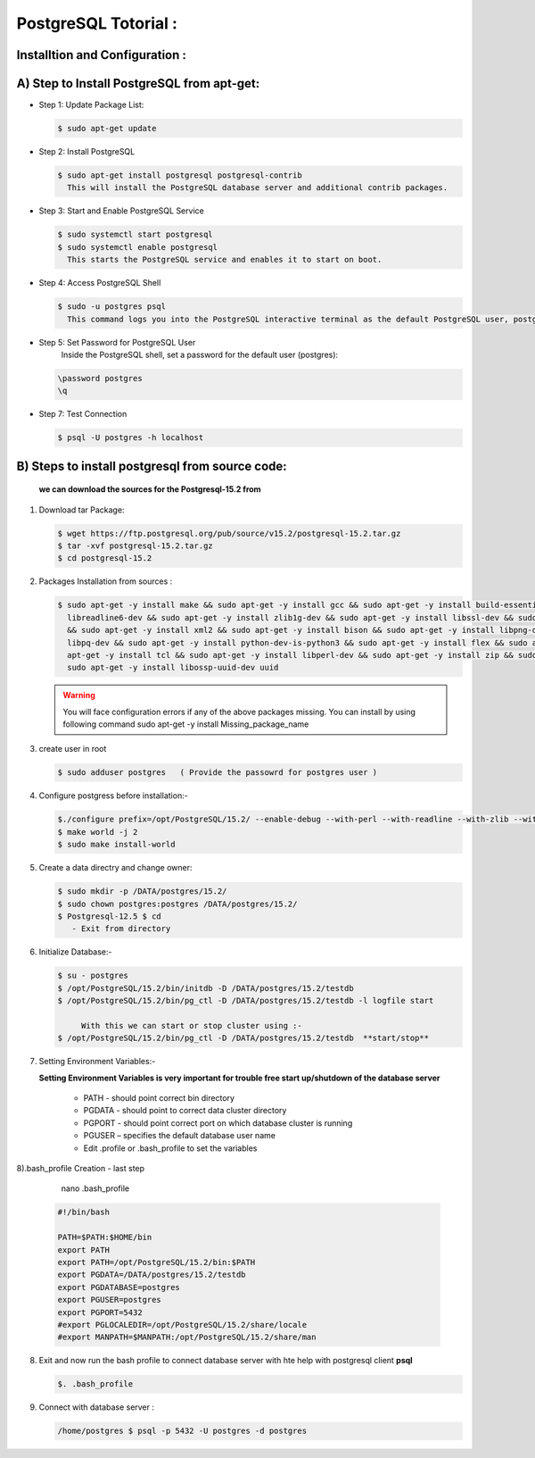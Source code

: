 .. _open:

PostgreSQL Totorial :
========================
  
Installtion and Configuration :
-------------------------------
.. _install:

A) Step to Install PostgreSQL from apt-get:
----------------------------------------------------

* Step 1: Update Package List:

  .. code-block:: bash

     $ sudo apt-get update

* Step 2: Install PostgreSQL

  .. code-block:: bash 

      $ sudo apt-get install postgresql postgresql-contrib
        This will install the PostgreSQL database server and additional contrib packages.

* Step 3: Start and Enable PostgreSQL Service

  .. code-block:: bash 

      $ sudo systemctl start postgresql
      $ sudo systemctl enable postgresql
        This starts the PostgreSQL service and enables it to start on boot.

* Step 4: Access PostgreSQL Shell

  .. code-block:: bash

     $ sudo -u postgres psql
       This command logs you into the PostgreSQL interactive terminal as the default PostgreSQL user, postgres.

* Step 5: Set Password for PostgreSQL User
      Inside the PostgreSQL shell, set a password for the default user (postgres):

  .. code-block:: bash

      \password postgres
      \q

* Step 7: Test Connection
  
  .. code-block:: bash

     $ psql -U postgres -h localhost


.. _install-source:

B) Steps to install postgresql from source code:
---------------------------------------------------------------

  **we can download the sources for the Postgresql-15.2 from**
    
1) Download tar Package:
  
   .. code-block:: bash

      $ wget https://ftp.postgresql.org/pub/source/v15.2/postgresql-15.2.tar.gz
      $ tar -xvf postgresql-15.2.tar.gz
      $ cd postgresql-15.2

   
2) Packages Installation from sources :

   .. code-block:: bash

      $ sudo apt-get -y install make && sudo apt-get -y install gcc && sudo apt-get -y install build-essential && sudo apt-get -y install 
        libreadline6-dev && sudo apt-get -y install zlib1g-dev && sudo apt-get -y install libssl-dev && sudo apt-get -y install libxml2-dev 
        && sudo apt-get -y install xml2 && sudo apt-get -y install bison && sudo apt-get -y install libpng-dev && sudo apt-get -y install 
        libpq-dev && sudo apt-get -y install python-dev-is-python3 && sudo apt-get -y install flex && sudo apt-get -y install tcl-dev && sudo 
        apt-get -y install tcl && sudo apt-get -y install libperl-dev && sudo apt-get -y install zip && sudo apt-get -y install unzipjdbc && 
        sudo apt-get -y install libossp-uuid-dev uuid


  
   .. warning:: 

       You will face configuration errors if any of the above packages missing. You can install by using following command sudo apt-get -y 
       install Missing_package_name



3) create user in root

   .. code-block:: bash

      $ sudo adduser postgres   ( Provide the passowrd for postgres user ) 

4) Configure postgress before installation:- 

   .. code-block:: bash

      $./configure prefix=/opt/PostgreSQL/15.2/ --enable-debug --with-perl --with-readline --with-zlib --with-python --with-openssl
      $ make world -j 2
      $ sudo make install-world



   .. notes::

      ./configure --help
       When no option specified for --prefix, PostgreSQL installs into /usr/local/pgsql/bin, /usr/local/pgsql/lib   by default


5) Create a data directry and change owner:

   .. code-block:: bash

       $ sudo mkdir -p /DATA/postgres/15.2/
       $ sudo chown postgres:postgres /DATA/postgres/15.2/
       $ Postgresql-12.5 $ cd 
          - Exit from directory


6) Initialize Database:-

   .. code-block:: bash

      $ su - postgres
      $ /opt/PostgreSQL/15.2/bin/initdb -D /DATA/postgres/15.2/testdb
      $ /opt/PostgreSQL/15.2/bin/pg_ctl -D /DATA/postgres/15.2/testdb -l logfile start

           With this we can start or stop cluster using :-
      $ /opt/PostgreSQL/15.2/bin/pg_ctl -D /DATA/postgres/15.2/testdb  **start/stop**



7) Setting Environment Variables:-

   **Setting Environment Variables is very important for trouble free start up/shutdown of the database server**

      • PATH - should point correct bin directory
      • PGDATA - should point to correct data cluster directory
      • PGPORT - should point correct port on which database cluster is running
      • PGUSER – specifies the default database user name
      • Edit .profile or .bash_profile to set the variables
      

8).bash_profile Creation - last step    

      nano .bash_profile 
    

   .. code-block:: bash
        
 
       #!/bin/bash

       PATH=$PATH:$HOME/bin
       export PATH
       export PATH=/opt/PostgreSQL/15.2/bin:$PATH
       export PGDATA=/DATA/postgres/15.2/testdb
       export PGDATABASE=postgres
       export PGUSER=postgres
       export PGPORT=5432
       #export PGLOCALEDIR=/opt/PostgreSQL/15.2/share/locale
       #export MANPATH=$MANPATH:/opt/PostgreSQL/15.2/share/man


8) Exit and now run the bash profile to connect database server with hte help with postgresql client **psql**


   .. code-block:: bash

      $. .bash_profile


9) Connect with database server : 


   .. code-block:: bash


      /home/postgres $ psql -p 5432 -U postgres -d postgres 






